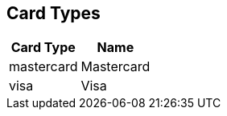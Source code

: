[#AppendixD]
== Card Types

[%autowidth]
|===
|Card Type |Name

|mastercard     |Mastercard
|visa           |Visa

|===

//-